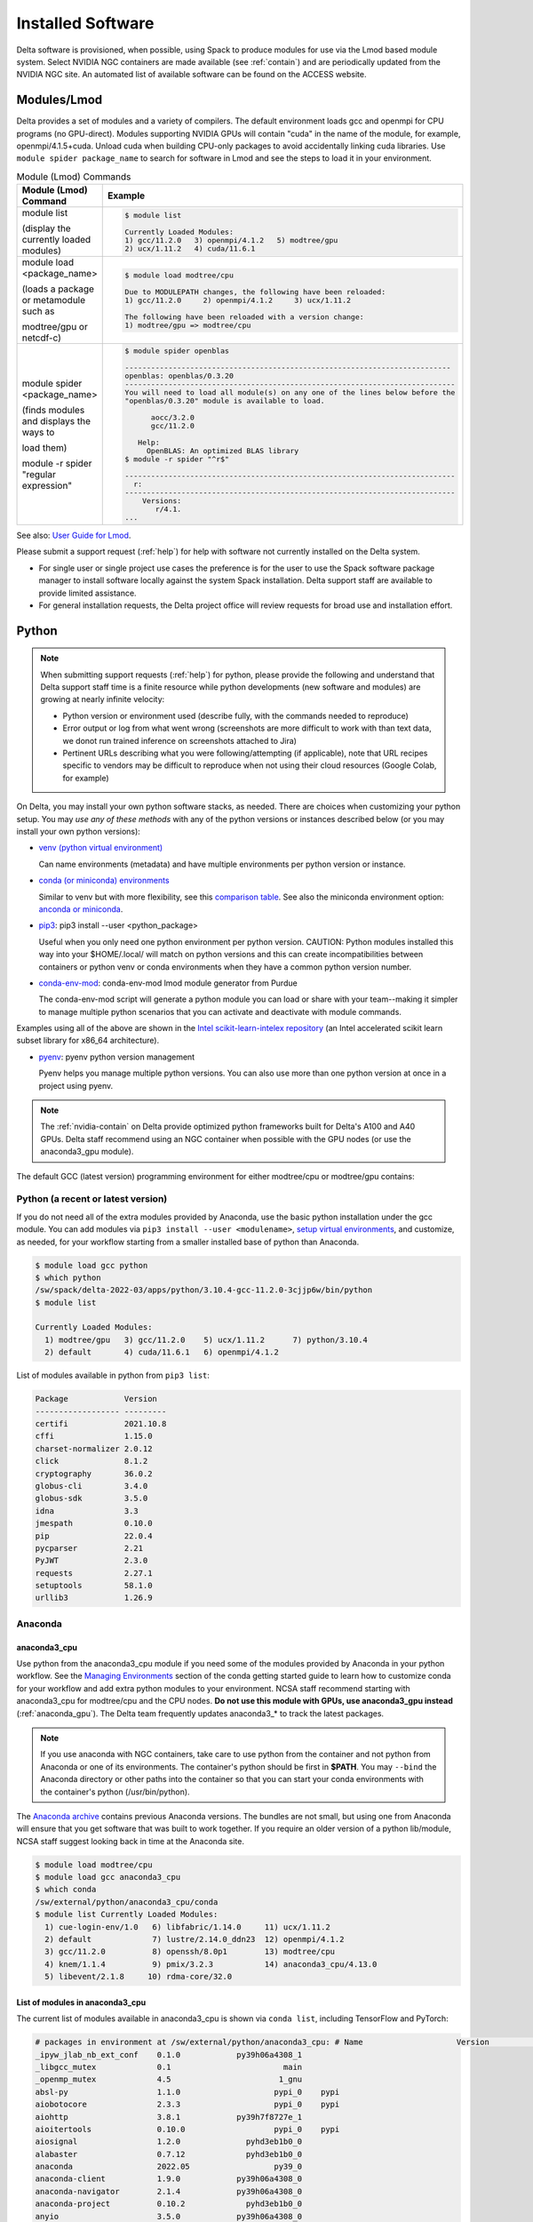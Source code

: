Installed Software
======================

Delta software is provisioned, when possible, using Spack to produce modules for use via the Lmod based module system. 
Select NVIDIA NGC containers are made available (see :ref:`contain`) and are periodically updated from the NVIDIA NGC site. 
An automated list of available software can be found on the ACCESS website.

.. _module:

Modules/Lmod
-----------------

Delta provides a set of modules and a variety of compilers. The default environment loads gcc and openmpi for CPU programs (no GPU-direct).
Modules supporting NVIDIA GPUs will contain "cuda" in the name of the module, for example, openmpi/4.1.5+cuda.  
Unload cuda when building CPU-only packages to avoid accidentally linking cuda libraries.  
Use ``module spider package_name`` to search for software in Lmod and see the steps to load it in your environment.

.. table:: Module (Lmod) Commands

   +----------------------------------+--------------------------------------------------------------------------------------+
   | Module (Lmod) Command            | Example                                                                              |
   +==================================+======================================================================================+
   |                                  |                                                                                      |
   |                                  |   .. code-block::                                                                    |
   | module list                      |                                                                                      |
   |                                  |      $ module list                                                                   |
   | (display the currently loaded    |                                                                                      |
   | modules)                         |      Currently Loaded Modules:                                                       |
   |                                  |      1) gcc/11.2.0   3) openmpi/4.1.2   5) modtree/gpu                               |
   |                                  |      2) ucx/1.11.2   4) cuda/11.6.1                                                  |
   |                                  |                                                                                      |
   |                                  |                                                                                      |
   +----------------------------------+--------------------------------------------------------------------------------------+
   | module load <package_name>       |                                                                                      |
   |                                  |   .. code-block::                                                                    |
   | (loads a package or metamodule   |                                                                                      |
   | such as                          |      $ module load modtree/cpu                                                       |
   |                                  |                                                                                      |
   | modtree/gpu or netcdf-c)         |      Due to MODULEPATH changes, the following have been reloaded:                    |
   |                                  |      1) gcc/11.2.0     2) openmpi/4.1.2     3) ucx/1.11.2                            |
   |                                  |                                                                                      |
   |                                  |      The following have been reloaded with a version change:                         |
   |                                  |      1) modtree/gpu => modtree/cpu                                                   |
   |                                  |                                                                                      |
   +----------------------------------+--------------------------------------------------------------------------------------+
   | module spider <package_name>     |                                                                                      |
   |                                  |   .. code-block::                                                                    |
   | (finds modules and displays the  |                                                                                      |
   | ways to                          |      $ module spider openblas                                                        |
   |                                  |                                                                                      |
   | load them)                       |      ---------------------------------------------------------------------------     |
   |                                  |      openblas: openblas/0.3.20                                                       |
   |                                  |      ----------------------------------------------------------------------------    |
   |                                  |      You will need to load all module(s) on any one of the lines below before the    |
   |                                  |      "openblas/0.3.20" module is available to load.                                  |
   | module -r spider "regular        |                                                                                      |
   | expression"                      |            aocc/3.2.0                                                                |
   |                                  |            gcc/11.2.0                                                                |
   |                                  |                                                                                      |
   |                                  |         Help:                                                                        |
   |                                  |           OpenBLAS: An optimized BLAS library                                        |
   |                                  |      $ module -r spider "^r$"                                                        |
   |                                  |                                                                                      |
   |                                  |      ----------------------------------------------------------------------------    |
   |                                  |        r:                                                                            |
   |                                  |      ----------------------------------------------------------------------------    |
   |                                  |          Versions:                                                                   |
   |                                  |             r/4.1.                                                                   |
   |                                  |      ...                                                                             |
   |                                  |                                                                                      |
   +----------------------------------+--------------------------------------------------------------------------------------+

See also: `User Guide for Lmod <https://lmod.readthedocs.io/en/latest/010_user.html>`_.

Please submit a support request (:ref:`help`) for help with software not currently installed on the Delta system. 

- For single user or single project use cases the preference is for the user to use the Spack software package manager to install software locally against the system Spack installation. 
  Delta support staff are available to provide limited assistance. 
- For general installation requests, the Delta project office will review requests for broad use and installation effort.

Python
----------

.. note::
   When submitting support requests (:ref:`help`) for python, please provide the following and understand that Delta support staff time is a finite resource while python developments (new software and modules) are growing at nearly infinite velocity:

   - Python version or environment used (describe fully, with the commands needed to reproduce)
   - Error output or log from what went wrong (screenshots are more difficult to work with than text data, we donot run trained inference on screenshots attached to Jira)
   - Pertinent URLs describing what you were following/attempting (if applicable), note that URL recipes specific to vendors may be difficult to reproduce when not using their cloud resources (Google Colab, for example)


On Delta, you may install your own python software stacks, as needed. 
There are choices when customizing your python setup. 
You may *use any of these methods* with any of the python versions or instances described below (or you may install your own python versions):

- `venv (python virtual environment) <https://docs.python.org/3/library/venv.html>`_

  Can name environments (metadata) and have multiple environments per python version or instance.

- `conda (or miniconda) environments <https://docs.conda.io/projects/conda/en/latest/user-guide/tasks/manage-environments.html>`_

  Similar to venv but with more flexibility, see this `comparison table <https://docs.conda.io/projects/conda/en/latest/user-guide/concepts/environments.html#virtual-environments>`_.  See also the miniconda environment option: `anconda or miniconda <https://docs.anaconda.com/free/distro-or-miniconda/>`_.

- `pip3 <https://docs.python.org/3/installing/index.html>`_: pip3 install --user <python_package>

  Useful when you only need one python environment per python version.  CAUTION: Python modules installed this way into your $HOME/.local/ will match on python versions and this can create incompatibilities between containers or python venv or conda environments when they have a common python version number.

- `conda-env-mod <https://github.com/amaji/conda-env-mod>`_: conda-env-mod lmod module generator from Purdue

  The conda-env-mod script will generate a python module you can load or share with your team--making it simpler to manage multiple python scenarios that you can activate and deactivate with module commands.

Examples using all of the above are shown in the `Intel scikit-learn-intelex repository <https://github.com/intel/scikit-learn-intelex/blob/master/INSTALL.md>`_ (an Intel accelerated scikit learn subset library for x86_64 architecture). 

- `pyenv <https://github.com/pyenv/pyenv/blob/master/README.md>`_: pyenv python version management

  Pyenv helps you manage multiple python versions.  You can also use more than one python version at once in a project using pyenv.

.. note::
   The :ref:`nvidia-contain` on Delta provide optimized python frameworks built for Delta's A100 and A40 GPUs. 
   Delta staff recommend using an NGC container when possible with the GPU nodes (or use the anaconda3_gpu module).

The default GCC (latest version) programming environment for either modtree/cpu or modtree/gpu contains:

Python (a recent or latest version)
~~~~~~~~~~~~~~~~~~~~~~~~~~~~~~~~~~~~~

If you do not need all of the extra modules provided by Anaconda, use the basic python installation under the gcc module. 
You can add modules via ``pip3 install --user <modulename>``, `setup virtual environments <https://packaging.python.org/en/latest/tutorials/installing-packages/>`_, and customize, as needed, for your workflow starting from a smaller installed base of python than Anaconda.

.. code-block::

   $ module load gcc python
   $ which python
   /sw/spack/delta-2022-03/apps/python/3.10.4-gcc-11.2.0-3cjjp6w/bin/python
   $ module list

   Currently Loaded Modules:
     1) modtree/gpu   3) gcc/11.2.0    5) ucx/1.11.2      7) python/3.10.4
     2) default       4) cuda/11.6.1   6) openmpi/4.1.2

List of modules available in python from ``pip3 list``:

.. code-block::

   Package            Version
   ------------------ ---------
   certifi            2021.10.8
   cffi               1.15.0
   charset-normalizer 2.0.12
   click              8.1.2
   cryptography       36.0.2
   globus-cli         3.4.0
   globus-sdk         3.5.0
   idna               3.3
   jmespath           0.10.0
   pip                22.0.4
   pycparser          2.21
   PyJWT              2.3.0
   requests           2.27.1
   setuptools         58.1.0
   urllib3            1.26.9

Anaconda
~~~~~~~~~

anaconda3_cpu
$$$$$$$$$$$$$$$

Use python from the anaconda3_cpu module if you need some of the modules provided by Anaconda in your python workflow. 
See the `Managing Environments <https://docs.conda.io/projects/conda/en/latest/user-guide/getting-started.html#managing-environments>`_ section of the conda getting started guide to learn how to customize conda for your workflow and add extra python modules to your environment. 
NCSA staff recommend starting with anaconda3_cpu for modtree/cpu and the CPU nodes.
**Do not use this module with GPUs, use anaconda3_gpu instead** (:ref:`anaconda_gpu`).
The Delta team frequently updates anaconda3_* to track the latest packages.

.. note::
   If you use anaconda with NGC containers, take care to use python from the container and not python from Anaconda or one of its environments. 
   The container's python should be first in **$PATH**. 
   You may ``--bind`` the Anaconda directory or other paths into the container so that you can start your conda environments with the container's python (/usr/bin/python).

The `Anaconda archive <https://repo.anaconda.com/archive/>`_ contains previous Anaconda versions.
The bundles are not small, but using one from Anaconda will ensure that you get software that was built to work together. 
If you require an older version of a python lib/module, NCSA staff suggest looking back in time at the Anaconda site.

.. code-block::

   $ module load modtree/cpu
   $ module load gcc anaconda3_cpu
   $ which conda
   /sw/external/python/anaconda3_cpu/conda
   $ module list Currently Loaded Modules:
     1) cue-login-env/1.0   6) libfabric/1.14.0     11) ucx/1.11.2
     2) default             7) lustre/2.14.0_ddn23  12) openmpi/4.1.2
     3) gcc/11.2.0          8) openssh/8.0p1        13) modtree/cpu
     4) knem/1.1.4          9) pmix/3.2.3           14) anaconda3_cpu/4.13.0
     5) libevent/2.1.8     10) rdma-core/32.0

List of modules in anaconda3_cpu
$$$$$$$$$$$$$$$$$$$$$$$$$$$$$$$$$$

The current list of modules available in anaconda3_cpu is shown via ``conda list``, including TensorFlow and PyTorch:

.. raw:: html

   <details>
   <summary><a><b>anaconda3_cpu modules: conda list</b> <i>(click to expand/collapse)</i></a></summary>

.. code-block::

   # packages in environment at /sw/external/python/anaconda3_cpu: # Name                    Version                   Build  Channel
   _ipyw_jlab_nb_ext_conf    0.1.0            py39h06a4308_1
   _libgcc_mutex             0.1                        main
   _openmp_mutex             4.5                       1_gnu
   absl-py                   1.1.0                    pypi_0    pypi
   aiobotocore               2.3.3                    pypi_0    pypi
   aiohttp                   3.8.1            py39h7f8727e_1
   aioitertools              0.10.0                   pypi_0    pypi
   aiosignal                 1.2.0              pyhd3eb1b0_0
   alabaster                 0.7.12             pyhd3eb1b0_0
   anaconda                  2022.05                  py39_0
   anaconda-client           1.9.0            py39h06a4308_0
   anaconda-navigator        2.1.4            py39h06a4308_0
   anaconda-project          0.10.2             pyhd3eb1b0_0
   anyio                     3.5.0            py39h06a4308_0
   appdirs                   1.4.4              pyhd3eb1b0_0
   argon2-cffi               21.3.0             pyhd3eb1b0_0
   argon2-cffi-bindings      21.2.0           py39h7f8727e_0
   arrow                     1.2.2              pyhd3eb1b0_0
   astroid                   2.6.6            py39h06a4308_0
   astropy                   5.0.4            py39hce1f21e_0
   asttokens                 2.0.5              pyhd3eb1b0_0
   astunparse                1.6.3                    pypi_0    pypi
   async-timeout             4.0.1              pyhd3eb1b0_0
   atomicwrites              1.4.0                      py_0
   attrs                     21.4.0             pyhd3eb1b0_0
   automat                   20.2.0                     py_0
   autopep8                  1.6.0              pyhd3eb1b0_0
   awscli                    1.25.14                  pypi_0    pypi
   babel                     2.9.1              pyhd3eb1b0_0
   backcall                  0.2.0              pyhd3eb1b0_0
   backports                 1.1                pyhd3eb1b0_0
   backports.functools_lru_cache 1.6.4              pyhd3eb1b0_0
   backports.tempfile        1.0                pyhd3eb1b0_1
   backports.weakref         1.0.post1                  py_1
   bcrypt                    3.2.0            py39he8ac12f_0
   beautifulsoup4            4.11.1           py39h06a4308_0
   binaryornot               0.4.4              pyhd3eb1b0_1
   bitarray                  2.4.1            py39h7f8727e_0
   bkcharts                  0.2              py39h06a4308_0
   black                     19.10b0                    py_0
   blas                      1.0                         mkl
   bleach                    4.1.0              pyhd3eb1b0_0
   blosc                     1.21.0               h8c45485_0
   bokeh                     2.4.2            py39h06a4308_0
   boto3                     1.21.32            pyhd3eb1b0_0
   botocore                  1.24.21                  pypi_0    pypi
   bottleneck                1.3.4            py39hce1f21e_0
   brotli                    1.0.9                he6710b0_2
   brotlipy                  0.7.0           py39h27cfd23_1003
   brunsli                   0.1                  h2531618_0
   bzip2                     1.0.8                h7b6447c_0
   c-ares                    1.18.1               h7f8727e_0
   ca-certificates           2022.3.29            h06a4308_1
   cachetools                4.2.2              pyhd3eb1b0_0
   certifi                   2021.10.8        py39h06a4308_2
   cffi                      1.15.0           py39hd667e15_1
   cfitsio                   3.470                hf0d0db6_6
   chardet                   4.0.0           py39h06a4308_1003
   charls                    2.2.0                h2531618_0
   charset-normalizer        2.0.4              pyhd3eb1b0_0
   click                     8.0.4            py39h06a4308_0
   cloudpickle               2.0.0              pyhd3eb1b0_0
   clyent                    1.2.2            py39h06a4308_1
   colorama                  0.4.4              pyhd3eb1b0_0
   colorcet                  2.0.6              pyhd3eb1b0_0
   conda                     4.13.0           py39h06a4308_0
   conda-build               3.21.8           py39h06a4308_2
   conda-content-trust       0.1.1              pyhd3eb1b0_0
   conda-env                 2.6.0                         1
   conda-pack                0.6.0              pyhd3eb1b0_0
   conda-package-handling    1.8.1            py39h7f8727e_0
   conda-repo-cli            1.0.4              pyhd3eb1b0_0
   conda-token               0.3.0              pyhd3eb1b0_0
   conda-verify              3.4.2                      py_1
   constantly                15.1.0             pyh2b92418_0
   cookiecutter              1.7.3              pyhd3eb1b0_0
   cpuonly                   2.0                           0    pytorch-nightly
   cryptography              3.4.8            py39hd23ed53_0
   cssselect                 1.1.0              pyhd3eb1b0_0
   curl                      7.82.0               h7f8727e_0
   cycler                    0.11.0             pyhd3eb1b0_0
   cython                    0.29.28          py39h295c915_0
   cytoolz                   0.11.0           py39h27cfd23_0
   daal4py                   2021.5.0         py39h78b71dc_0
   dal                       2021.5.1           h06a4308_803
   dask                      2022.2.1           pyhd3eb1b0_0
   dask-core                 2022.2.1           pyhd3eb1b0_0
   dataclasses               0.8                pyh6d0b6a4_7
   datashader                0.13.0             pyhd3eb1b0_1
   datashape                 0.5.4            py39h06a4308_1
   dbus                      1.13.18              hb2f20db_0
   debugpy                   1.5.1            py39h295c915_0
   decorator                 5.1.1              pyhd3eb1b0_0
   defusedxml                0.7.1              pyhd3eb1b0_0
   diff-match-patch          20200713           pyhd3eb1b0_0
   dill                      0.3.5.1                  pypi_0    pypi
   distributed               2022.2.1           pyhd3eb1b0_0
   docutils                  0.16                     pypi_0    pypi
   entrypoints               0.4              py39h06a4308_0
   et_xmlfile                1.1.0            py39h06a4308_0
   etils                     0.7.1                    pypi_0    pypi
   executing                 0.8.3              pyhd3eb1b0_0
   expat                     2.4.4                h295c915_0
   ffmpeg                    4.2.2                h20bf706_0
   filelock                  3.6.0              pyhd3eb1b0_0
   flake8                    3.9.2              pyhd3eb1b0_0
   flask                     1.1.2              pyhd3eb1b0_0
   flatbuffers               1.12                     pypi_0    pypi
   fontconfig                2.13.1               h6c09931_0
   fonttools                 4.25.0             pyhd3eb1b0_0
   freetype                  2.11.0               h70c0345_0
   frozenlist                1.2.0            py39h7f8727e_0
   fsspec                    2022.5.0                 pypi_0    pypi
   funcx                     1.0.2                    pypi_0    pypi
   funcx-common              0.0.15                   pypi_0    pypi
   future                    0.18.2           py39h06a4308_1
   gast                      0.4.0                    pypi_0    pypi
   gensim                    4.1.2            py39h295c915_0
   giflib                    5.2.1                h7b6447c_0
   glib                      2.69.1               h4ff587b_1
   glob2                     0.7                pyhd3eb1b0_0
   globus-cli                3.8.0                    pypi_0    pypi
   globus-sdk                3.11.0                   pypi_0    pypi
   gmp                       6.2.1                h2531618_2
   gmpy2                     2.1.2            py39heeb90bb_0
   gnutls                    3.6.15               he1e5248_0
   google-api-core           1.25.1             pyhd3eb1b0_0
   google-auth               1.33.0             pyhd3eb1b0_0
   google-auth-oauthlib      0.4.6                    pypi_0    pypi
   google-cloud-core         1.7.1              pyhd3eb1b0_0
   google-cloud-storage      1.31.0                     py_0
   google-crc32c             1.1.2            py39h27cfd23_0
   google-pasta              0.2.0                    pypi_0    pypi
   google-resumable-media    1.3.1              pyhd3eb1b0_1
   googleapis-common-protos  1.53.0           py39h06a4308_0
   greenlet                  1.1.1            py39h295c915_0
   grpcio                    1.42.0           py39hce63b2e_0
   gst-plugins-base          1.14.0               h8213a91_2
   gstreamer                 1.14.0               h28cd5cc_2
   gviz-api                  1.10.0                   pypi_0    pypi
   h5py                      3.6.0            py39ha0f2276_0
   hdf5                      1.10.6               hb1b8bf9_0
   heapdict                  1.0.1              pyhd3eb1b0_0
   holoviews                 1.14.8             pyhd3eb1b0_0
   hvplot                    0.7.3              pyhd3eb1b0_1
   hyperlink                 21.0.0             pyhd3eb1b0_0
   icu                       58.2                 he6710b0_3
   idna                      3.3                pyhd3eb1b0_0
   imagecodecs               2021.8.26        py39h4cda21f_0
   imageio                   2.9.0              pyhd3eb1b0_0
   imagesize                 1.3.0              pyhd3eb1b0_0
   importlib-metadata        4.11.3           py39h06a4308_0
   importlib-resources       5.9.0                    pypi_0    pypi
   importlib_metadata        4.11.3               hd3eb1b0_0
   incremental               21.3.0             pyhd3eb1b0_0
   inflection                0.5.1            py39h06a4308_0
   iniconfig                 1.1.1              pyhd3eb1b0_0
   intake                    0.6.5              pyhd3eb1b0_0
   intel-openmp              2021.4.0          h06a4308_3561
   intervaltree              3.1.0              pyhd3eb1b0_0
   ipykernel                 6.9.1            py39h06a4308_0
   ipython                   8.2.0            py39h06a4308_0
   ipython_genutils          0.2.0              pyhd3eb1b0_1
   ipywidgets                7.6.5              pyhd3eb1b0_1
   isort                     5.9.3              pyhd3eb1b0_0
   itemadapter               0.3.0              pyhd3eb1b0_0
   itemloaders               1.0.4              pyhd3eb1b0_1
   itsdangerous              2.0.1              pyhd3eb1b0_0
   jax                       0.3.16                   pypi_0    pypi
   jaxlib                    0.3.15                   pypi_0    pypi
   jdcal                     1.4.1              pyhd3eb1b0_0
   jedi                      0.18.1           py39h06a4308_1
   jeepney                   0.7.1              pyhd3eb1b0_0
   jinja2                    2.11.3             pyhd3eb1b0_0
   jinja2-time               0.2.0              pyhd3eb1b0_3
   jmespath                  0.10.0             pyhd3eb1b0_0
   joblib                    1.1.0              pyhd3eb1b0_0
   jpeg                      9e                   h7f8727e_0
   jq                        1.6               h27cfd23_1000
   json5                     0.9.6              pyhd3eb1b0_0
   jsonschema                4.4.0            py39h06a4308_0
   jupyter                   1.0.0            py39h06a4308_7
   jupyter_client            6.1.12             pyhd3eb1b0_0
   jupyter_console           6.4.0              pyhd3eb1b0_0
   jupyter_core              4.9.2            py39h06a4308_0
   jupyter_server            1.13.5             pyhd3eb1b0_0
   jupyterlab                3.3.2              pyhd3eb1b0_0
   jupyterlab_pygments       0.1.2                      py_0
   jupyterlab_server         2.10.3             pyhd3eb1b0_1
   jupyterlab_widgets        1.0.0              pyhd3eb1b0_1
   jxrlib                    1.1                  h7b6447c_2
   keras                     2.9.0                    pypi_0    pypi
   keras-preprocessing       1.1.2                    pypi_0    pypi
   keyring                   23.4.0           py39h06a4308_0
   kiwisolver                1.3.2            py39h295c915_0
   krb5                      1.19.2               hac12032_0
   lame                      3.100                h7b6447c_0
   lazy-object-proxy         1.6.0            py39h27cfd23_0
   lcms2                     2.12                 h3be6417_0
   ld_impl_linux-64          2.35.1               h7274673_9
   lerc                      3.0                  h295c915_0
   libaec                    1.0.4                he6710b0_1
   libarchive                3.4.2                h62408e4_0
   libclang                  14.0.1                   pypi_0    pypi
   libcrc32c                 1.1.1                he6710b0_2
   libcurl                   7.82.0               h0b77cf5_0
   libdeflate                1.8                  h7f8727e_5
   libedit                   3.1.20210910         h7f8727e_0
   libev                     4.33                 h7f8727e_1
   libffi                    3.3                  he6710b0_2
   libgcc-ng                 9.3.0               h5101ec6_17
   libgfortran-ng            7.5.0               ha8ba4b0_17
   libgfortran4              7.5.0               ha8ba4b0_17
   libgomp                   9.3.0               h5101ec6_17
   libidn2                   2.3.2                h7f8727e_0
   liblief                   0.11.5               h295c915_1
   libllvm11                 11.1.0               h3826bc1_1
   libnghttp2                1.46.0               hce63b2e_0
   libopus                   1.3.1                h7b6447c_0
   libpng                    1.6.37               hbc83047_0
   libprotobuf               3.19.1               h4ff587b_0
   libsodium                 1.0.18               h7b6447c_0
   libspatialindex           1.9.3                h2531618_0
   libssh2                   1.10.0               h8f2d780_0
   libstdcxx-ng              9.3.0               hd4cf53a_17
   libtasn1                  4.16.0               h27cfd23_0
   libtiff                   4.2.0                h85742a9_0
   libunistring              0.9.10               h27cfd23_0
   libuuid                   1.0.3                h7f8727e_2
   libvpx                    1.7.0                h439df22_0
   libwebp                   1.2.2                h55f646e_0
   libwebp-base              1.2.2                h7f8727e_0
   libxcb                    1.14                 h7b6447c_0
   libxml2                   2.9.12               h03d6c58_0
   libxslt                   1.1.34               hc22bd24_0
   libzopfli                 1.0.3                he6710b0_0
   llvmlite                  0.38.0           py39h4ff587b_0
   locket                    0.2.1            py39h06a4308_2
   lxml                      4.8.0            py39h1f438cf_0
   lz4-c                     1.9.3                h295c915_1
   lzo                       2.10                 h7b6447c_2
   markdown                  3.3.4            py39h06a4308_0
   markupsafe                2.0.1            py39h27cfd23_0
   matplotlib                3.5.1            py39h06a4308_1
   matplotlib-base           3.5.1            py39ha18d171_1
   matplotlib-inline         0.1.2              pyhd3eb1b0_2
   mccabe                    0.6.1            py39h06a4308_1
   mistune                   0.8.4           py39h27cfd23_1000
   mkl                       2021.4.0           h06a4308_640
   mkl-service               2.4.0            py39h7f8727e_0
   mkl_fft                   1.3.1            py39hd3c417c_0
   mkl_random                1.2.2            py39h51133e4_0
   mock                      4.0.3              pyhd3eb1b0_0
   mpc                       1.1.0                h10f8cd9_1
   mpfr                      4.0.2                hb69a4c5_1
   mpi                       1.0                       mpich
   mpich                     3.3.2                hc856adb_0
   mpmath                    1.2.1            py39h06a4308_0
   msgpack-python            1.0.2            py39hff7bd54_1
   multidict                 5.2.0            py39h7f8727e_2
   multipledispatch          0.6.0            py39h06a4308_0
   munkres                   1.1.4                      py_0
   mypy_extensions           0.4.3            py39h06a4308_1
   navigator-updater         0.2.1                    py39_1
   nbclassic                 0.3.5              pyhd3eb1b0_0
   nbclient                  0.5.13           py39h06a4308_0
   nbconvert                 6.4.4            py39h06a4308_0
   nbformat                  5.3.0            py39h06a4308_0
   ncurses                   6.3                  h7f8727e_2
   nest-asyncio              1.5.5            py39h06a4308_0
   nettle                    3.7.3                hbbd107a_1
   networkx                  2.7.1              pyhd3eb1b0_0
   nltk                      3.7                pyhd3eb1b0_0
   nose                      1.3.7           pyhd3eb1b0_1008
   notebook                  6.4.8            py39h06a4308_0
   numba                     0.55.1           py39h51133e4_0
   numexpr                   2.8.1            py39h6abb31d_0
   numpy                     1.21.5           py39he7a7128_1
   numpy-base                1.21.5           py39hf524024_1
   numpydoc                  1.2                pyhd3eb1b0_0
   oauthlib                  3.2.0                    pypi_0    pypi
   olefile                   0.46               pyhd3eb1b0_0
   oniguruma                 6.9.7.1              h27cfd23_0
   openh264                  2.1.1                h4ff587b_0
   openjpeg                  2.4.0                h3ad879b_0
   openpyxl                  3.0.9              pyhd3eb1b0_0
   openssl                   1.1.1n               h7f8727e_0
   opt-einsum                3.3.0                    pypi_0    pypi
   packaging                 21.3               pyhd3eb1b0_0
   pandas                    1.4.2            py39h295c915_0
   pandocfilters             1.5.0              pyhd3eb1b0_0
   panel                     0.13.0           py39h06a4308_0
   param                     1.12.0             pyhd3eb1b0_0
   parsel                    1.6.0            py39h06a4308_0
   parso                     0.8.3              pyhd3eb1b0_0
   partd                     1.2.0              pyhd3eb1b0_1
   patchelf                  0.13                 h295c915_0
   pathspec                  0.7.0                      py_0
   patsy                     0.5.2            py39h06a4308_1
   pcre                      8.45                 h295c915_0
   pep8                      1.7.1            py39h06a4308_0
   pexpect                   4.8.0              pyhd3eb1b0_3
   pickleshare               0.7.5           pyhd3eb1b0_1003
   pillow                    9.0.1            py39h22f2fdc_0
   pip                       21.2.4           py39h06a4308_0
   pkginfo                   1.8.2              pyhd3eb1b0_0
   plotly                    5.6.0              pyhd3eb1b0_0
   pluggy                    1.0.0            py39h06a4308_1
   poyo                      0.5.0              pyhd3eb1b0_0
   prometheus_client         0.13.1             pyhd3eb1b0_0
   prompt-toolkit            3.0.20             pyhd3eb1b0_0
   prompt_toolkit            3.0.20               hd3eb1b0_0
   protego                   0.1.16                     py_0
   protobuf                  3.19.1           py39h295c915_0
   psutil                    5.8.0            py39h27cfd23_1
   ptyprocess                0.7.0              pyhd3eb1b0_2
   pure_eval                 0.2.2              pyhd3eb1b0_0
   py                        1.11.0             pyhd3eb1b0_0
   py-lief                   0.11.5           py39h295c915_1
   pyasn1                    0.4.8              pyhd3eb1b0_0
   pyasn1-modules            0.2.8                      py_0
   pycodestyle               2.7.0              pyhd3eb1b0_0
   pycosat                   0.6.3            py39h27cfd23_0
   pycparser                 2.21               pyhd3eb1b0_0
   pyct                      0.4.6            py39h06a4308_0
   pycurl                    7.44.1           py39h8f2d780_1
   pydantic                  1.10.2                   pypi_0    pypi
   pydispatcher              2.0.5            py39h06a4308_2
   pydocstyle                6.1.1              pyhd3eb1b0_0
   pyerfa                    2.0.0            py39h27cfd23_0
   pyflakes                  2.3.1              pyhd3eb1b0_0
   pygments                  2.11.2             pyhd3eb1b0_0
   pyhamcrest                2.0.2              pyhd3eb1b0_2
   pyjwt                     2.1.0            py39h06a4308_0
   pylint                    2.9.6            py39h06a4308_1
   pyls-spyder               0.4.0              pyhd3eb1b0_0
   pyodbc                    4.0.32           py39h295c915_1
   pyopenssl                 21.0.0             pyhd3eb1b0_1
   pyparsing                 3.0.4              pyhd3eb1b0_0
   pyqt                      5.9.2            py39h2531618_6
   pyrsistent                0.18.0           py39heee7806_0
   pysocks                   1.7.1            py39h06a4308_0
   pytables                  3.6.1            py39h77479fe_1
   pytest                    7.1.1            py39h06a4308_0
   python                    3.9.12               h12debd9_0
   python-dateutil           2.8.2              pyhd3eb1b0_0
   python-fastjsonschema     2.15.1             pyhd3eb1b0_0
   python-libarchive-c       2.9                pyhd3eb1b0_1
   python-lsp-black          1.0.0              pyhd3eb1b0_0
   python-lsp-jsonrpc        1.0.0              pyhd3eb1b0_0
   python-lsp-server         1.2.4              pyhd3eb1b0_0
   python-slugify            5.0.2              pyhd3eb1b0_0
   python-snappy             0.6.0            py39h2531618_3
   pytorch                   1.13.0.dev20220620     py3.9_cpu_0    pytorch-nightly
   pytorch-mutex             1.0                         cpu    pytorch-nightly
   pytz                      2021.3             pyhd3eb1b0_0
   pyviz_comms               2.0.2              pyhd3eb1b0_0
   pywavelets                1.3.0            py39h7f8727e_0
   pyxdg                     0.27               pyhd3eb1b0_0
   pyyaml                    5.4.1                    pypi_0    pypi
   pyzmq                     22.3.0           py39h295c915_2
   qdarkstyle                3.0.2              pyhd3eb1b0_0
   qstylizer                 0.1.10             pyhd3eb1b0_0
   qt                        5.9.7                h5867ecd_1
   qtawesome                 1.0.3              pyhd3eb1b0_0
   qtconsole                 5.3.0              pyhd3eb1b0_0
   qtpy                      2.0.1              pyhd3eb1b0_0
   queuelib                  1.5.0            py39h06a4308_0
   readline                  8.1.2                h7f8727e_1
   regex                     2022.3.15        py39h7f8727e_0
   requests                  2.27.1             pyhd3eb1b0_0
   requests-file             1.5.1              pyhd3eb1b0_0
   requests-oauthlib         1.3.1                    pypi_0    pypi
   ripgrep                   12.1.1                        0
   rope                      0.22.0             pyhd3eb1b0_0
   rsa                       4.7.2              pyhd3eb1b0_1
   rtree                     0.9.7            py39h06a4308_1
   ruamel_yaml               0.15.100         py39h27cfd23_0
   s3fs                      2022.5.0                 pypi_0    pypi
   s3transfer                0.6.0                    pypi_0    pypi
   scikit-image              0.19.2           py39h51133e4_0
   scikit-learn              1.0.2            py39h51133e4_1
   scikit-learn-intelex      2021.5.0         py39h06a4308_0
   scipy                     1.7.3            py39hc147768_0
   scrapy                    2.6.1            py39h06a4308_0
   seaborn                   0.11.2             pyhd3eb1b0_0
   secretstorage             3.3.1            py39h06a4308_0
   send2trash                1.8.0              pyhd3eb1b0_1
   service_identity          18.1.0             pyhd3eb1b0_1
   setuptools                61.2.0           py39h06a4308_0
   sip                       4.19.13          py39h295c915_0
   six                       1.16.0             pyhd3eb1b0_1
   smart_open                5.1.0              pyhd3eb1b0_0
   snappy                    1.1.9                h295c915_0
   sniffio                   1.2.0            py39h06a4308_1
   snowballstemmer           2.2.0              pyhd3eb1b0_0
   sortedcollections         2.1.0              pyhd3eb1b0_0
   sortedcontainers          2.4.0              pyhd3eb1b0_0
   soupsieve                 2.3.1              pyhd3eb1b0_0
   sphinx                    4.4.0              pyhd3eb1b0_0
   sphinxcontrib-applehelp   1.0.2              pyhd3eb1b0_0
   sphinxcontrib-devhelp     1.0.2              pyhd3eb1b0_0
   sphinxcontrib-htmlhelp    2.0.0              pyhd3eb1b0_0
   sphinxcontrib-jsmath      1.0.1              pyhd3eb1b0_0
   sphinxcontrib-qthelp      1.0.3              pyhd3eb1b0_0
   sphinxcontrib-serializinghtml 1.1.5              pyhd3eb1b0_0
   spyder                    5.1.5            py39h06a4308_1
   spyder-kernels            2.1.3            py39h06a4308_0
   sqlalchemy                1.4.32           py39h7f8727e_0
   sqlite                    3.38.2               hc218d9a_0
   stack_data                0.2.0              pyhd3eb1b0_0
   statsmodels               0.13.2           py39h7f8727e_0
   sympy                     1.10.1           py39h06a4308_0
   tabulate                  0.8.9            py39h06a4308_0
   tbb                       2021.5.0             hd09550d_0
   tbb4py                    2021.5.0         py39hd09550d_0
   tblib                     1.7.0              pyhd3eb1b0_0
   tenacity                  8.0.1            py39h06a4308_0
   tensorboard               2.9.1                    pypi_0    pypi
   tensorboard-data-server   0.6.1                    pypi_0    pypi
   tensorboard-plugin-profile 2.8.0                    pypi_0    pypi
   tensorboard-plugin-wit    1.8.1                    pypi_0    pypi
   tensorflow                2.9.1                    pypi_0    pypi
   tensorflow-estimator      2.9.0                    pypi_0    pypi
   tensorflow-io-gcs-filesystem 0.26.0                   pypi_0    pypi
   termcolor                 1.1.0                    pypi_0    pypi
   terminado                 0.13.1           py39h06a4308_0
   testpath                  0.5.0              pyhd3eb1b0_0
   text-unidecode            1.3                pyhd3eb1b0_0
   textdistance              4.2.1              pyhd3eb1b0_0
   threadpoolctl             2.2.0              pyh0d69192_0
   three-merge               0.1.1              pyhd3eb1b0_0
   tifffile                  2021.7.2           pyhd3eb1b0_2
   tinycss                   0.4             pyhd3eb1b0_1002
   tk                        8.6.11               h1ccaba5_0
   tldextract                3.2.0              pyhd3eb1b0_0
   toml                      0.10.2             pyhd3eb1b0_0
   tomli                     1.2.2              pyhd3eb1b0_0
   toolz                     0.11.2             pyhd3eb1b0_0
   torchaudio                0.13.0.dev20220621        py39_cpu    pytorch-nightly
   torchvision               0.14.0.dev20220621        py39_cpu    pytorch-nightly
   tornado                   6.1              py39h27cfd23_0
   tqdm                      4.64.0           py39h06a4308_0
   traitlets                 5.1.1              pyhd3eb1b0_0
   twisted                   22.2.0           py39h7f8727e_0
   typed-ast                 1.4.3            py39h7f8727e_1
   typing-extensions         4.1.1                hd3eb1b0_0
   typing_extensions         4.1.1              pyh06a4308_0
   tzdata                    2022a                hda174b7_0
   ujson                     5.1.0            py39h295c915_0
   unidecode                 1.2.0              pyhd3eb1b0_0
   unixodbc                  2.3.9                h7b6447c_0
   urllib3                   1.26.9           py39h06a4308_0
   w3lib                     1.21.0             pyhd3eb1b0_0
   watchdog                  2.1.6            py39h06a4308_0
   wcwidth                   0.2.5              pyhd3eb1b0_0
   webencodings              0.5.1            py39h06a4308_1
   websocket-client          0.58.0           py39h06a4308_4
   websockets                10.3                     pypi_0    pypi
   werkzeug                  2.0.3              pyhd3eb1b0_0
   wget                      1.21.3               h0b77cf5_0
   wheel                     0.37.1             pyhd3eb1b0_0
   widgetsnbextension        3.5.2            py39h06a4308_0
   wrapt                     1.12.1           py39he8ac12f_1
   wurlitzer                 3.0.2            py39h06a4308_0
   x264                      1!157.20191217       h7b6447c_0
   xarray                    0.20.1             pyhd3eb1b0_1
   xlrd                      2.0.1              pyhd3eb1b0_0
   xlsxwriter                3.0.3              pyhd3eb1b0_0
   xz                        5.2.5                h7b6447c_0
   yaml                      0.2.5                h7b6447c_0
   yapf                      0.31.0             pyhd3eb1b0_0
   yarl                      1.6.3            py39h27cfd23_0
   zeromq                    4.3.4                h2531618_0
   zfp                       0.5.5                h295c915_6
   zict                      2.0.0              pyhd3eb1b0_0
   zipp                      3.7.0              pyhd3eb1b0_0
   zlib                      1.2.12               h7f8727e_2
   zope                      1.0              py39h06a4308_1
   zope.interface            5.4.0            py39h7f8727e_0
   zstd                      1.4.9                haebb681_0    

.. raw:: html

   </details>

|

.. _anaconda_gpu:

anaconda3_gpu (for CUDA) , anaconda3_mi100 (for ROCm)
$$$$$$$$$$$$$$$$$$$$$$$$$$$$$$$$$$$$$$$$$$$$$$$$$$$$$$$$

Similar to the setup for anaconda_cpu, Delta has GPU versions of anaconda3 (module load anaconda3_gpu) and installed PyTorch and TensorFlow CUDA aware python modules into these versions. 
You may use these modules when working with the GPU nodes. 
See ``conda list`` after loading the module to review what is already installed. 
As with anaconda3_cpu, submit a support request (:ref:`help`) if there are generally useful modules you would like installed for the broader community. 
A sample TensorFlow test script:

.. code-block::

   #!/bin/bash
   #SBATCH --mem=64g
   #SBATCH --nodes=1
   #SBATCH --ntasks-per-node=1
   #SBATCH --cpus-per-task=16     # <- match to OMP_NUM_THREADS
   #SBATCH --partition=gpuA100x4-interactive
   #SBATCH --time=00:10:00
   #SBATCH --account=account_name    # <- match to a "Project" returned by the "accounts" command
   #SBATCH --job-name=tf_anaconda
   ### GPU options ###
   #SBATCH --gpus-per-node=1
   #SBATCH --gpus-per-task=1
   #SBATCH --gpu-bind=verbose,per_task:1
   ###SBATCH --gpu-bind=none     # <- or closest

   module purge # drop modules and explicitly load the ones needed
                # (good job metadata and reproducibility)

   module load anaconda3_gpu
   module list  # job documentation and metadata

   echo "job is starting on `hostname`"

   which python3
   conda list tensorflow
   srun python3 \
     tf_gpu.py
   exit

Python Environments with anaconda3
~~~~~~~~~~~~~~~~~~~~~~~~~~~~~~~~~~~

Recent Changes
$$$$$$$$$$$$$$$$

To address a problem with **PATH** ordering when using anaconda3 modules, a warning in the module was put in place to caution loading an anaconda3 module while in a virtual environment, or if ``conda init`` has been used to modify one's environment.

.. code-block::

   (base) [arnoldg@dt-login03 ~]$ module load anaconda3_gpu
   A conda environment has been detected CONDA_PREFIX=
   /sw/external/python/anaconda3 
   anaconda3_gpu is loaded. Consider running conda deactivate and reloading it.

See the `Conda configuration documentation <https://docs.conda.io/projects/conda/en/latest/configuration.html>`_, if you want to disable automatic conda environment activation.

.. note::
   When using your own custom conda environment with a batch job, submit the batch job from within the environment and *do not* add ``conda activate`` commands to the job script; the job inherits your environment.

Batch Jobs
$$$$$$$$$$$

Batch jobs will honor the commands you execute within them.
Purge/unload/load modules, or deactivate/activate environments as needed for that job.

A clean slate job might resemble (user has a conda init clause in bashrc):

.. code-block::

   conda deactivate
   conda deactivate  # just making sure
   module purge
   module reset  # load the default Delta modules

   conda activate base
   # commands to load modules and activate environs

Non-python/conda HPC users would see per-job stderr from the ``conda deactivate`` above (user has never run ``conda init bash``):

.. code-block::

   [arnoldg@dt-login03 ~]$ conda deactivate
   bash: conda: command not found
   [arnoldg@dt-login03 ~]$ 

   # or

   [arnoldg@dt-login03 ~]$ conda deactivate

   CommandNotFoundError: Your shell has not been properly configured to use 'conda deactivate'.
   To initialize your shell, run

       $ conda init <SHELL_NAME>

   Currently supported shells are:
     - bash
     - fish
     - tcsh
     - xonsh
     - zsh
     - powershell

   See 'conda init --help' for more information and options.

   IMPORTANT: You may need to close and restart your shell after running 'conda init'.

Intel AI Analytics Toolkit
~~~~~~~~~~~~~~~~~~~~~~~~~~~~

The `Intel AI Analytics Toolkit (AI Kit) <https://www.intel.com/content/www/us/en/developer/tools/oneapi/ai-analytics-toolkit.html>`_ module contains a subset of what you will find in anaconda_cpu. 
It contains conda environments optimized for CPU execution: PyTorch & TensorFlow. 
We have seen up to 2x speedup when using the AI Kit compared to the stock anaconda_cpu. 
For best results, set ``OMP_NUM_THREADS`` to the number of cores you'd like to use (``--cpus-per-task`` in Slurm).

Containers
~~~~~~~~~~~~

See :ref:`contain`.

.. _jupyter:

Jupyter Notebooks
-------------------

The Detla Open OnDemand portal provides an easier way to start a Jupyter notebook. Please see :ref:`openon` to access the portal.

The Jupyter notebook executables are in your **$PATH** after loading the anaconda3 module. If you run into problems from a previously saved Jupyter session (for example, you see paths where you do not have write permission), you may remove this file to get a fresh start: **$HOME/.jupyter/lab/workspaces/default-***.  

**Do not run Jupyter on the shared login nodes.**
Instead, follow these steps to attach a Jupyter notebook running on a compute node to your local web browser:

#. Start a Jupyter job via ``srun`` and note the hostname (*you pick the port number for --port*).

   **srun Jupyter ( anaconda3_cpu on a CPU node ):**

   Replace ``account_name`` with one of your available CPU accounts; these are listed under "Project" when you run the ``accounts`` command.
   
   .. code-block::

      $ echo $UID # make a note of your user id number, you will need it later
      $ srun --account=account_name --partition=cpu-interactive \
        --time=00:30:00 --mem=32g \
        jupyter-notebook --no-browser \
        --port=$UID --ip=0.0.0.0
      ...
      # $UID here will be filled in with your user id number (unique to you )
          Or copy and paste one of these URLs:
              http://cn093.delta.internal.ncsa.edu:$UID/?token=e5b500e5aef67b1471ed1842b2676e0c0ae4b5652656feea
           or http://127.0.0.1:$UID/?token=e5b500e5aef67b1471ed1842b2676e0c0ae4b5652656feea

   Note the internal hostname in the **cluster** for **step 2**. You will use the **second URL** in **step 3**.

   When using a container with a GPU node, run the container's jupyter-notebook:

   **NGC container for GPUs, jupyter-notebook, bind a directory:**

   Replace ``account_name`` with one of your available GPU accounts; these are listed under "Project" when you run the ``accounts`` command.

   .. code-block::

      # container notebook example showing how to access a directory outside
      # of $HOME ( /projects/bbka in the example )
      $ srun --account=account_name --partition=gpuA100x4-interactive \
        --time=00:30:00 --mem=64g --gpus-per-node=1 \
        singularity run --nv --bind /projects/bbka \
        /sw/external/NGC/pytorch:22.02-py3 jupyter-notebook \
        --notebook-dir /projects/wxyz \
        --no-browser --port=$UID --ip=0.0.0.0
      ...
      # again, $UID will be filled in with your user id number
      http://hostname:$UID/?token=73d96b99f2cfc4c3932a3433d1b8003c052081c5411795d5

   In step 3, to start the notebook in your browser, replace http://hostname:8888/ with http://127.0.0.1:8991/ (the port number you selected with ``--port=``)

   You may not see the job hostname when running with a container, find it with ``squeue``:

   **squeue -u $USER:**

   .. code-block::

      $ squeue -u $USER
                   JOBID PARTITION     NAME     USER ST       TIME  NODES NODELIST(REASON)
                  156071 gpuA100x4 singular  arnoldg  R       1:00      1 gpua045

   Specify the host your job is using in the next step (gpua045, for example).

#. From your local desktop or laptop create an SSH tunnel to the compute node via a login node of Delta.

   **SSH tunnel for Jupyter:**

   .. code-block::
      # replace $UID below with your delta user id number as recorded above
      $ ssh -l my_delta_username \
        -L 127.0.0.1:$UID:cn093.delta.internal.ncsa.edu:$UID \
        dt-login.delta.ncsa.illinois.edu

   Authenticate with your login and MFA, as usual.

#. Paste the **second URL** (containing 127.0.0.1:port_number and the token string) from **step 1** into your browser and you will be connected to the Jupyter instance running on your compute node of Delta.

   .. image:: images/software/jupyter_screenshot.jpg
      :alt: Jupyter screenshot
      :width: 700

   .. image:: images/software/jupyter_logo.png
      :alt: Jupyter logo

Jupyter with Open OnDemand
~~~~~~~~~~~~~~~~~~~~~~~~~~~~

Jupyter and jupyter-lab will find the environments in your $HOME/.conda/envs, your login shell should reflect what you want to see from Jupyter.

The available `conda-based environment kernels for Jupyter <https://github.com/Anaconda-Platform/nb_conda_kernels>`_ should be the same as what you see from a login shell and python3.

**Jupyter needs to be installed in every virtual environment where you want to use Jupyter-lab or Jupyter-notebook.**

**$ conda install jupyter**


**nb_python_kernels:**

.. code-block::

   [arnoldg@dt-login03 jupyter_notebook_config.d]$ python3 -m nb_conda_kernels list
   [ListKernelSpecs] WARNING | Config option `kernel_spec_manager_class` not recognized by `ListKernelSpecs`.
   [ListKernelSpecs] [nb_conda_kernels] enabled, 8 kernels found
   Available kernels:
     conda-env-westpa20-py           /projects/bbka/arnoldg/westpa20/share/jupyter/kernels/python3
     conda-root-py                   /sw/external/python/anaconda3/share/jupyter/kernels/python3
     conda-env-anaconda3_Rcpu-r      /sw/external/python/anaconda3_rcpu/share/jupyter/kernels/ir
     conda-env-anaconda3_Rcpu-py     /sw/external/python/anaconda3_rcpu/share/jupyter/kernels/python3
     conda-env-westpa-2022.03-py     /sw/external/python/westpa-2022.03/share/jupyter/kernels/python3
     conda-env-.conda-myclone-py     /u/arnoldg/.conda/envs/myclone/share/jupyter/kernels/python3
     conda-env-.conda-mynewenv-r     /u/arnoldg/.conda/envs/mynewenv/share/jupyter/kernels/ir
     conda-env-.conda-mynewenv-py    /u/arnoldg/.conda/envs/mynewenv/share/jupyter/kernels/python3
     python3                         /sw/external/python/anaconda3_gpu/share/jupyter/kernels/python3

Debugging
$$$$$$$$$$$

For debugging, try ``jupyter-lab`` from a terminal.

Of interest are the Searching path at the beginning, and the nb_conda_kernels outputs.

.. raw:: html
   
   <details>
   <summary><a><b>jupyter-lab --log-level=0</b> <i>(click to expand/collapse)</i></a></summary>

.. code-block::

   [arnoldg@dt-login03 jupyter_notebook_config.d]$ jupyter-lab --log-level=0
   [D 2023-02-20 12:48:50.533 ServerApp] Searching ['/u/arnoldg/.jupyter', '/u/arnoldg/.local/etc/jupyter', '/sw/external/python/anaconda3/etc/jupyter', 
   '/usr/local/etc/jupyter', '/etc/jupyter'] for config files
   [D 2023-02-20 12:48:50.533 ServerApp] Looking for jupyter_config in /etc/jupyter
   [D 2023-02-20 12:48:50.533 ServerApp] Looking for jupyter_config in /usr/local/etc/jupyter
   [D 2023-02-20 12:48:50.533 ServerApp] Looking for jupyter_config in /sw/external/python/anaconda3/etc/jupyter
   [D 2023-02-20 12:48:50.534 ServerApp] Loaded config file: /sw/external/python/anaconda3/etc/jupyter/jupyter_config.json
   [D 2023-02-20 12:48:50.534 ServerApp] Looking for jupyter_config in /u/arnoldg/.local/etc/jupyter
   [D 2023-02-20 12:48:50.534 ServerApp] Looking for jupyter_config in /u/arnoldg/.jupyter
   [D 2023-02-20 12:48:50.537 ServerApp] Looking for jupyter_server_config in /etc/jupyter
   [D 2023-02-20 12:48:50.537 ServerApp] Looking for jupyter_server_config in /usr/local/etc/jupyter
   [D 2023-02-20 12:48:50.537 ServerApp] Looking for jupyter_server_config in /sw/external/python/anaconda3/etc/jupyter
   [D 2023-02-20 12:48:50.537 ServerApp] Looking for jupyter_server_config in /u/arnoldg/.local/etc/jupyter
   [D 2023-02-20 12:48:50.537 ServerApp] Looking for jupyter_server_config in /u/arnoldg/.jupyter
   [D 2023-02-20 12:48:50.538 ServerApp] Paths used for configuration of jupyter_server_config: 
           /etc/jupyter/jupyter_server_config.json
   [D 2023-02-20 12:48:50.538 ServerApp] Paths used for configuration of jupyter_server_config: 
           /usr/local/etc/jupyter/jupyter_server_config.json
   [D 2023-02-20 12:48:50.539 ServerApp] Paths used for configuration of jupyter_server_config: 
           /sw/external/python/anaconda3/etc/jupyter/jupyter_server_config.d/jupyterlab.json
           /sw/external/python/anaconda3/etc/jupyter/jupyter_server_config.d/nbclassic.json
           /sw/external/python/anaconda3/etc/jupyter/jupyter_server_config.d/notebook_shim.json
           /sw/external/python/anaconda3/etc/jupyter/jupyter_server_config.d/panel-client-jupyter.json
           /sw/external/python/anaconda3/etc/jupyter/jupyter_server_config.json
   [D 2023-02-20 12:48:50.541 ServerApp] Paths used for configuration of jupyter_server_config: 
           /u/arnoldg/.local/etc/jupyter/jupyter_server_config.d/ipyparallel.json
           /u/arnoldg/.local/etc/jupyter/jupyter_server_config.json
   [D 2023-02-20 12:48:50.541 ServerApp] Paths used for configuration of jupyter_server_config: 
           /u/arnoldg/.jupyter/jupyter_server_config.json
   Note: detected 128 virtual cores but NumExpr set to maximum of 64, check "NUMEXPR_MAX_THREADS" environment variable.
   Note: NumExpr detected 128 cores but "NUMEXPR_MAX_THREADS" not set, so enforcing safe limit of 8.
   NumExpr defaulting to 8 threads.
   [I 2023-02-20 12:48:51.954 ServerApp] ipyparallel | extension was successfully linked.
   [W 2023-02-20 12:48:51.957 LabApp] Config option `kernel_spec_manager_class` not recognized by `LabApp`.
   [W 2023-02-20 12:48:51.958 LabApp] Config option `kernel_spec_manager_class` not recognized by `LabApp`.
   [W 2023-02-20 12:48:51.960 LabApp] Config option `kernel_spec_manager_class` not recognized by `LabApp`.
   [I 2023-02-20 12:48:51.961 ServerApp] jupyterlab | extension was successfully linked.
   [W 2023-02-20 12:48:51.962 NotebookApp] Config option `kernel_spec_manager_class` not recognized by `NotebookApp`.
   [W 2023-02-20 12:48:51.963 NotebookApp] Config option `kernel_spec_manager_class` not recognized by `NotebookApp`.
   [W 2023-02-20 12:48:51.965 NotebookApp] Config option `kernel_spec_manager_class` not recognized by `NotebookApp`.
   [I 2023-02-20 12:48:51.965 ServerApp] nbclassic | extension was successfully linked.
   [D 2023-02-20 12:48:51.968 ServerApp] Paths used for configuration of jupyter_notebook_config: 
           /u/arnoldg/.jupyter/jupyter_notebook_config.json
   [D 2023-02-20 12:48:51.968 ServerApp] Paths used for configuration of jupyter_notebook_config: 
           /etc/jupyter/jupyter_notebook_config.json
   [D 2023-02-20 12:48:51.969 ServerApp] Paths used for configuration of jupyter_notebook_config: 
           /usr/local/etc/jupyter/jupyter_notebook_config.json
   [D 2023-02-20 12:48:51.969 ServerApp] Paths used for configuration of jupyter_notebook_config: 
           /sw/external/python/anaconda3/etc/jupyter/jupyter_notebook_config.d/jupyterlab.json
           /sw/external/python/anaconda3/etc/jupyter/jupyter_notebook_config.d/panel-client-jupyter.json
           /sw/external/python/anaconda3/etc/jupyter/jupyter_notebook_config.json
   [D 2023-02-20 12:48:51.971 ServerApp] Paths used for configuration of jupyter_notebook_config: 
           /u/arnoldg/.local/etc/jupyter/jupyter_notebook_config.d/ipyparallel.json
           /u/arnoldg/.local/etc/jupyter/jupyter_notebook_config.json
   [D 2023-02-20 12:48:51.971 ServerApp] Paths used for configuration of jupyter_notebook_config: 
           /u/arnoldg/.jupyter/jupyter_notebook_config.json
   [I 2023-02-20 12:48:51.971 ServerApp] notebook_shim | extension was successfully linked.
   [I 2023-02-20 12:48:51.972 ServerApp] panel.io.jupyter_server_extension | extension was successfully linked.
   [D 2023-02-20 12:48:51.972 ServerApp] Config changed: {'JupyterApp': {'kernel_spec_manager_class': 'nb_conda_kernels.CondaKernelSpecManager'}, 'NotebookApp': 
   {}, 'ServerApp': {'log_level': 0, 'jpserver_extensions': <LazyConfigValue value={'jupyterlab': True, 'ipyparallel': True, 'nbclassic': True, 'notebook_shim': True, 'panel.io.jupyter_server_extension': True}>}}
   [D 2023-02-20 12:48:51.972 ServerApp] Raising open file limit: soft 1024->4096; hard 262144->262144
   [D 2023-02-20 12:48:51.972 ServerApp] [nb_conda_kernels] refreshing conda info
   [I 2023-02-20 12:48:54.607 ServerApp] [nb_conda_kernels] enabled, 8 kernels found
   [I 2023-02-20 12:48:54.645 ServerApp] notebook_shim | extension was successfully loaded.
   [I 2023-02-20 12:48:54.648 ServerApp] Loading IPython parallel extension
   [I 2023-02-20 12:48:54.648 ServerApp] ipyparallel | extension was successfully loaded.
   [I 2023-02-20 12:48:54.649 LabApp] JupyterLab extension loaded from /sw/external/python/anaconda3/lib/python3.9/site-packages/jupyterlab
   [I 2023-02-20 12:48:54.649 LabApp] JupyterLab application directory is /sw/external/python/anaconda3/share/jupyter/lab
   [I 2023-02-20 12:48:54.652 ServerApp] jupyterlab | extension was successfully loaded.
   [I 2023-02-20 12:48:54.660 ServerApp] nbclassic | extension was successfully loaded.
   [I 2023-02-20 12:48:54.660 ServerApp] panel.io.jupyter_server_extension | extension was successfully loaded.
   [I 2023-02-20 12:48:54.661 ServerApp] The port 8888 is already in use, trying another port.
   [I 2023-02-20 12:48:54.661 ServerApp] Serving notebooks from local directory: /u/arnoldg/.local/etc/jupyter/jupyter_notebook_config.d
   [I 2023-02-20 12:48:54.661 ServerApp] Jupyter Server 1.23.4 is running at:
   [I 2023-02-20 12:48:54.661 ServerApp] http://localhost:8889/lab?token=a728f76b935d157d2eecc6a32810cf4e88ae1bc53701f4f6
   [I 2023-02-20 12:48:54.661 ServerApp]  or http://127.0.0.1:8889/lab?token=a728f76b935d157d2eecc6a32810cf4e88ae1bc53701f4f6
   [I 2023-02-20 12:48:54.661 ServerApp] Use Control-C to stop this server and shut down all kernels (twice to skip confirmation).
   [C 2023-02-20 12:48:54.880 ServerApp] 
       
       To access the server, open this file in a browser:
           file:///u/arnoldg/.local/share/jupyter/runtime/jpserver-1287615-open.html
       Or copy and paste one of these URLs:
           http://localhost:8889/lab?token=a728f76b935d157d2eecc6a32810cf4e88ae1bc53701f4f6
        or http://127.0.0.1:8889/lab?token=a728f76b935d157d2eecc6a32810cf4e88ae1bc53701f4f6
   /usr/bin/xdg-open: line 862: x-www-browser: command not found
   /usr/bin/xdg-open: line 862: firefox: command not found
   /usr/bin/xdg-open: line 862: iceweasel: command not found
   /usr/bin/xdg-open: line 862: seamonkey: command not found
   /usr/bin/xdg-open: line 862: mozilla: command not found
   /usr/bin/xdg-open: line 862: epiphany: command not found
   /usr/bin/xdg-open: line 862: konqueror: command not found
   /usr/bin/xdg-open: line 862: chromium: command not found
   /usr/bin/xdg-open: line 862: chromium-browser: command not found
   /usr/bin/xdg-open: line 862: google-chrome: command not found
   /usr/bin/xdg-open: line 862: www-browser: command not found
   /usr/bin/xdg-open: line 862: links2: command not found
   /usr/bin/xdg-open: line 862: elinks: command not found
   /usr/bin/xdg-open: line 862: links: command not found
   /usr/bin/xdg-open: line 862: lynx: command not found
   /usr/bin/xdg-open: line 862: w3m: command not found
   xdg-open: no method available for opening 'file:///u/arnoldg/.local/share/jupyter/runtime/jpserver-1287615-open.html'

.. raw:: html

   </details>
|

.. _custom_openon:

Customizing Open OnDemand
~~~~~~~~~~~~~~~~~~~~~~~~~~~

.. _custom_jupyterlab:

Customizing JupyterLab with Anaconda Environments
$$$$$$$$$$$$$$$$$$$$$$$$$$$$$$$$$$$$$$$$$$$$$$$$$$$$

#. Load an **anaconda_<cpu, gpu, mi100>** that you want to use as your base installation and initialize your default login shell to use conda environments.

   **conda init bash:**

   .. code-block::

      [arnoldg@dt-login03 scripts]$ module load anaconda3_cpu
      [arnoldg@dt-login03 scripts]$ conda init bash
      ...
      [arnoldg@dt-login03 scripts]$ bash
      (base) 

   After you have run ``conda init bash`` you will not need to load **anaconda3_cpu** (or **gpu**) modules again. Just use your new custom environment.

   .. note::
      You may see error messages from conda init bash above. 
      Just **control-c** through them and continue. 
      As long as conda added code to the end of your **.bashrc** (or similar for other shells), things will work properly.

#. Start a new shell with bash or a new terminal or login session with Delta. 
   You'll now see this prompt showing that you are within the conda environment you initially chose. 
   If you want to change environments later (say to **anaconda3_mi100**) you can edit your **.bashrc** and do another ``conda init bash`` with that new module loaded.

   To create a new custom environment, you have 2 options:

   a. Create a new empty environment:

      .. note::
         If you will be making custom environments for more than one partition type (cpu, gpu, mi100), it may be helpful to include that metadata in the name of your environment.

      Install jupyter into the environment in order to use it with Open OnDemand. This option adds about 150 python modules to your environment and requires about 1.3 GB in your **$HOME**. Setup time: about 10 minutes.

      .. raw:: html

         <details>
         <summary><a><b>conda create --name mynewenv</b> <i>(click to expand/collapse)</i></a></summary>

      .. code-block::

         (base) conda create --name mynewenv

         Collecting package metadata (current_repodata.json): done
         Solving environment: done

         ## Package Plan ##

           environment location: /u/arnoldg/.conda/envs/mynewenv

         Proceed ([y]/n)? y

         Preparing transaction: done
         Verifying transaction: done
         Executing transaction: done
         #
         # To activate this environment, use
         #
         #     $ conda activate mynewenv
         #
         # To deactivate an active environment, use
         #
         #     $ conda deactivate

         Retrieving notices: ...working... done
         (base) conda activate mynewenv
         (mynewenv) conda install jupyter
         Collecting package metadata (current_repodata.json): done
         Solving environment: done

         ## Package Plan ##

           environment location: /u/arnoldg/.conda/envs/mynewenv

           added / updated specs:
             - jupyter


         The following NEW packages will be INSTALLED:

           _libgcc_mutex      pkgs/main/linux-64::_libgcc_mutex-0.1-main None
           _openmp_mutex      pkgs/main/linux-64::_openmp_mutex-5.1-1_gnu None
           anyio              pkgs/main/linux-64::anyio-3.5.0-py310h06a4308_0 None
           argon2-cffi        pkgs/main/noarch::argon2-cffi-21.3.0-pyhd3eb1b0_0 None
         ...
         (mynewenv) conda list | grep jupyter
         jupyter                   1.0.0           py310h06a4308_8  
         jupyter_client            7.3.5           py310h06a4308_0  
         jupyter_console           6.4.3              pyhd3eb1b0_0  
         jupyter_core              4.11.1          py310h06a4308_0  
         jupyter_server            1.18.1          py310h06a4308_0  
         jupyterlab                3.4.4           py310h06a4308_0  
         jupyterlab_pygments       0.1.2                      py_0  
         jupyterlab_server         2.15.2          py310h06a4308_0  
         jupyterlab_widgets        1.0.0              pyhd3eb1b0_1  
         (mynewenv) conda list | wc -l
         152
         (mynewenv) du -sh $HOME/.conda/envs/mynewenv
         1.3G    /u/arnoldg/.conda/envs/mynewenv

      .. raw:: html

         </details>

   OR 

   b. Create a new clone of your chosen **anaconda3_<cpu, gpu, mi100>** module:

      Jupyter (and everything else from your loaded **anaconda3\_** module will be copied into this environment). 
      This option adds about 500 python modules to your environment and requires about 6.3 GB in your **$HOME**. Install time can be up to 30 minutes.

      .. raw:: html

         <details>
         <summary><a><b>conda create --name myclone</b> <i>(click to expand/collapse)</i></a></summary>

      .. code-block::

         (base) time conda create --name myclone --clone base 
         Source:      /sw/external/python/anaconda3_cpu
         Destination: /u/arnoldg/.conda/envs/myclone
         The following packages cannot be cloned out of the root environment:
          - defaults/linux-64::conda-env-2.6.0-1
          - defaults/linux-64::conda-22.9.0-py39h06a4308_0
          - defaults/linux-64::conda-build-3.21.8-py39h06a4308_2
          - defaults/noarch::conda-token-0.4.0-pyhd3eb1b0_0
          - defaults/linux-64::_anaconda_depends-2022.05-py39_0
          - defaults/linux-64::anaconda-navigator-2.1.4-py39h06a4308_0
          - defaults/linux-64::anaconda-custom-py39_1
         Packages: 447
         Files: 24174
         Preparing transaction: done
         Verifying transaction: done
         Executing transaction: \ 
         ...

         Retrieving notices: ...working... done

         real    24m10.605s
         user    0m54.353s
         sys     1m56.843s 
         (base) conda activate myclone
         (myclone) conda list | wc -l
         501
         (myclone) du -sh $HOME/.conda/envs/myclone
         6.3G    /u/arnoldg/.conda/envs/myclone

      .. raw:: html

         </details>

3. Start an Open OnDemand :ref:`jupyter` session and access one of your environments (remember to match your partition and account types for gpu, cpu), then select the matching kernel for your Jupyter work.

4. Launch JupyterLab

   a. After filling in the Open OnDemand form and submitting your job, it will start in a few minutes showing the **Connect to Jupyter** button when ready.

      ..  image:: images/software/01_connect-to-jupyter.png
          :alt: connect to Jupyter button
          :width: 1000px
    
   b. Hover over items in the Launcher view to see which environment will be used, selecting the one you want for this session.

      ..  image:: images/software/02_jupyter-mynewenv.png
          :alt: select environment
          :width: 1000px

   c. Change your kernel to match if you are opening a notebook from a different environment.

      ..  image:: images/software/03_mynewenv-kernel.png
          :alt: match kernel
          :width: 1000px

.. _r_env:

Delta Provided R Environment
$$$$$$$$$$$$$$$$$$$$$$$$$$$$$$$

R is available in JupyterLab by activating the environment via the module **anaconda_Rcpu**. 
Append the module load line to your **.bashrc**. 
R will run on the CPU cores (not GPU enabled).

There are a few steps needed to set up the R environment for JupyterLab in Open OnDemand.

#. Start a new **JupyterLab** session in Open OnDemand.
#. Start a new **Terminal** session in the JupyterLab Launcher.
#. If you are automatically launching a Conda environment in your default shell setup, **deactivate** it now:

   .. code-block::

      $ conda deactivate

#. **Load** the R environment and **launch** R:

   .. code-block::        

      $ module load anaconda3_Rcpu

      $ R

#. That should start a new R session. Inside the R session, **run**:

   .. code-block::

      > IRkernel::installspec()

#. **Quit** R and close the **Terminal** window in Jupyterlab. 

#. That should return you to the JupyterLab Launcher. **Reload** the web page containing the Launcher, and options for an R Notebook and an R Console should be available. JupyterLab from the Open OnDemand interface will automatically offer you the R options with the Launcher.

   ..  image:: images/software/04_ood_launcher.png
       :alt: R launcher options
       :width: 1000px

#. Proceed to use R:

   ..  image:: images/software/05_r_example.png
       :alt: example of using R
       :width: 1000px

List of Installed Software (CPU & GPU)
---------------------------------------

.. raw:: html

   <details>
   <summary><a><b>Delta software module list</b> <i>(click to expand/collapse)</i></a></summary>

The modules listed below are installed on Delta CPUs, GPUs, or both, as indicated.

.. table:: Delta Installed Modules

   ===============================  ==================
   Module                           CPU, GPU, or both  
   ===============================  ==================
   armadillo                        both
   charmpp                          CPU
   darshan-runtime                  CPU
   fftw                             both
   gromacs                          both
   hdf5                             both
   kokkos                           GPU
   lammps                           CPU
   namd                             CPU
   netcdf-c                         both   
   netcdf-fortran                   both
   osu-micro-benchmarks             GPU
   netlib-scalapack                 CPU
   parallel-netcdf                  both
   parmetis                         GPU
   petsc                            both
   plumed                           both
   anaconda3                        both
   automake                         CPU
   binutils                         CPU
   boost                            both
   cuda                             GPU
   cmake                            CPU
   compositeproto                   CPU
   cutensor                         GPU
   darshan-util                     CPU
   dyninst                          CPU
   elfutils                         CPU
   flex                             CPU
   freeglut                         GPU
   gdal                             CPU
   gettext                          CPU
   glew                             GPU
   gmake                            CPU
   gnuplot                          both
   gsl                              both
   hdf5                             both
   hpctoolkit                       both
   hpcviewer                        CPU
   intel-tbb                        CPU
   intel-xed                        CPU
   knem                             CPU
   libaio                           both
   libdwarf                         CPU
   libevent                         CPU
   libfabric                        CPU
   libiberty                        CPU
   libjpeg                          GPU
   libmonitor                       CPU
   libnsl                           GPU
   libsndfile                       both
   libunwind                        CPU
   libxcb                           GPU
   libxcomposite                    CPU
   libxcrypt                        CPU
   libxkbcommon                     GPU
   libxml2                          CPU
   libxshmfence                     GPU
   libxxf86vm                       GPU
   linux-headers                    CPU
   llvm                             CPU
   lustre                           CPU
   lzma                             CPU
   magma                            GPU
   memkind                          CPU
   mesa                             GPU
   metis                            both
   mpich                            CPU
   muparser                         CPU
   nccl                             GPU
   ncurses                          both
   openblas                         both
   openexr                          GPU
   openjdk                          both
   openmpi                          both
   openssh                          both
   p7zip                            GPU
   papi                             CPU
   perl                             both
   pmix                             CPU
   qt                               CPU
   r                                CPU
   rdma-core                        CPU
   readline                         both
   subversion                       both
   tcl                              CPU
   time                             both
   tk                               CPU
   ucx                              both
   wayland-protocols                GPU
   wayland                          GPU
   xbitmaps                         CPU
   xcb-util-image                   GPU
   xcb-util-keysyms                 GPU
   xcb-util-renderutil              GPU
   xcb-util-wm                      GPU
   xcb-util                         GPU
   xerces-c                         CPU
   xz                               CPU
   yaml-cpp                         CPU
   AMDuProf                         both
   ImageMagick                      both
   Intel_AI_toolkit                 both
   anaconda3_Rcpu                   both
   anaconda3_cpu                    both
   anaconda3_gpu                    both
   anaconda3_mi100                  both
   aws-cli                          both
   cudnn                            both
   cue-login-env                    both
   gurobi                           both
   julia                            both
   lammps                           both
   llvm                             both
   matlab_unlicensed                both
   namd3                            both
   nvhpc_latest                     both
   openmpi-5.0_beta                 both
   openmpi-v5.0.x-202305240344_s11  both
   paraview                         both
   posix2ime                        both
   slurm-env                        both
   visit                            both
   westpa                           both
   accessusage                      both
   aocc                             both
   banner                           GPU
   cmake                            both
   cuda                             GPU
   dos2unix                         both
   gcc                              both
   git                              GPU
   htop                             both
   intel-oneapi-advisor             both
   intel-oneapi-compilers           both
   intel-oneapi-mkl                 both
   libfabric                        GPU
   libffi                           GPU
   libtirpc                         GPU
   modtree                          both
   modtree/cpu                      both
   modtree/gpu                      both
   mpich                            GPU
   ndiff                            both
   nvhpc                            GPU
   nvtop                            GPU
   parallel                         GPU
   subversion                       GPU
   xclock                           both
   zip                              GPU
   lmod                             both
   settarg                          both
   ===============================  ==================

.. raw:: html

   </details>

|
